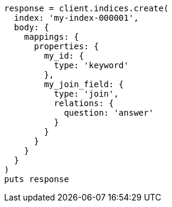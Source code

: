 [source, ruby]
----
response = client.indices.create(
  index: 'my-index-000001',
  body: {
    mappings: {
      properties: {
        my_id: {
          type: 'keyword'
        },
        my_join_field: {
          type: 'join',
          relations: {
            question: 'answer'
          }
        }
      }
    }
  }
)
puts response
----
